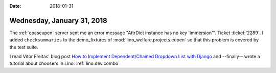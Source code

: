 :date: 2018-01-31

===========================
Wednesday, January 31, 2018
===========================

The :ref:`cpaseupen` server sent me an error message "AttrDict instance
has no key 'immersion'".  Ticket :ticket:`2289`.  I added
``checksummaries`` to the demo_fixtures of
:mod:`lino_welfare.projects.eupen` so that this problem is covered by
the test suite.

I read Vitor Freitas' blog post `How to Implement Dependent/Chained
Dropdown List with Django
<https://simpleisbetterthancomplex.com/tutorial/2018/01/29/how-to-implement-dependent-or-chained-dropdown-list-with-django.html>`__
and --finally-- wrote a tutorial about choosers in Lino:
:ref:`lino.dev.combo`

